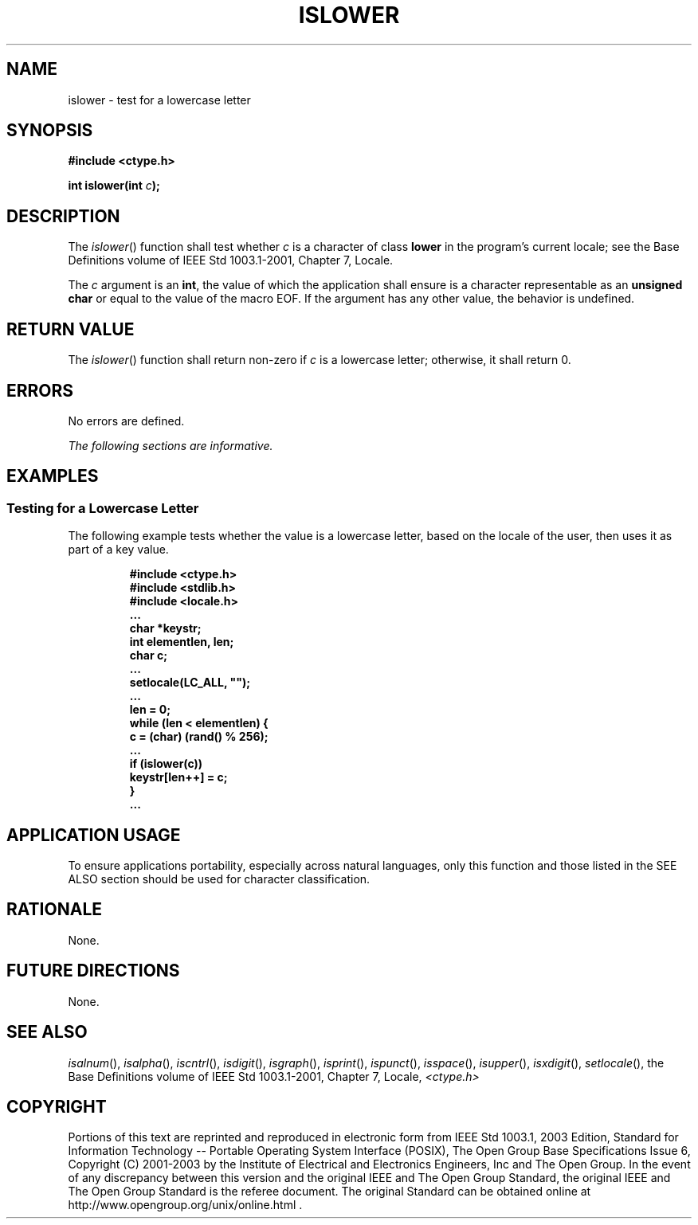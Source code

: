 .\" Copyright (c) 2001-2003 The Open Group, All Rights Reserved 
.TH "ISLOWER" 3 2003 "IEEE/The Open Group" "POSIX Programmer's Manual"
.\" islower 
.SH NAME
islower \- test for a lowercase letter
.SH SYNOPSIS
.LP
\fB#include <ctype.h>
.br
.sp
int islower(int\fP \fIc\fP\fB);
.br
\fP
.SH DESCRIPTION
.LP
The \fIislower\fP() function shall test whether \fIc\fP is a character
of class \fBlower\fP in the program's current locale;
see the Base Definitions volume of IEEE\ Std\ 1003.1-2001, Chapter
7, Locale.
.LP
The \fIc\fP argument is an \fBint\fP, the value of which the application
shall ensure is a character representable as an
\fBunsigned char\fP or equal to the value of the macro EOF. If the
argument has any other value, the behavior is undefined.
.SH RETURN VALUE
.LP
The \fIislower\fP() function shall return non-zero if \fIc\fP is a
lowercase letter; otherwise, it shall return 0.
.SH ERRORS
.LP
No errors are defined.
.LP
\fIThe following sections are informative.\fP
.SH EXAMPLES
.SS Testing for a Lowercase Letter
.LP
The following example tests whether the value is a lowercase letter,
based on the locale of the user, then uses it as part of a
key value.
.sp
.RS
.nf

\fB#include <ctype.h>
#include <stdlib.h>
#include <locale.h>
\&...
char *keystr;
int elementlen, len;
char c;
\&...
setlocale(LC_ALL, "");
\&...
len = 0;
while (len < elementlen) {
    c = (char) (rand() % 256);
\&...
    if (islower(c))
        keystr[len++] = c;
    }
\&...
\fP
.fi
.RE
.SH APPLICATION USAGE
.LP
To ensure applications portability, especially across natural languages,
only this function and those listed in the SEE ALSO
section should be used for character classification.
.SH RATIONALE
.LP
None.
.SH FUTURE DIRECTIONS
.LP
None.
.SH SEE ALSO
.LP
\fIisalnum\fP(), \fIisalpha\fP(), \fIiscntrl\fP(), \fIisdigit\fP(),
\fIisgraph\fP(),
\fIisprint\fP(), \fIispunct\fP(), \fIisspace\fP(), \fIisupper\fP(),
\fIisxdigit\fP(),
\fIsetlocale\fP(), the Base Definitions volume of IEEE\ Std\ 1003.1-2001,
Chapter 7, Locale, \fI<ctype.h>\fP
.SH COPYRIGHT
Portions of this text are reprinted and reproduced in electronic form
from IEEE Std 1003.1, 2003 Edition, Standard for Information Technology
-- Portable Operating System Interface (POSIX), The Open Group Base
Specifications Issue 6, Copyright (C) 2001-2003 by the Institute of
Electrical and Electronics Engineers, Inc and The Open Group. In the
event of any discrepancy between this version and the original IEEE and
The Open Group Standard, the original IEEE and The Open Group Standard
is the referee document. The original Standard can be obtained online at
http://www.opengroup.org/unix/online.html .
